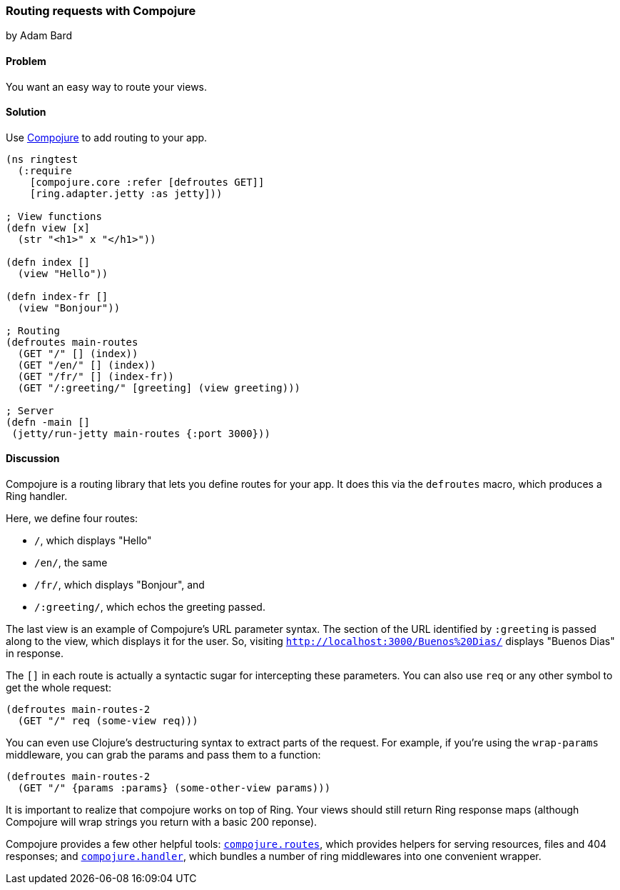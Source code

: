 [[sec_webapps_compojure_compojure]]
=== Routing requests with Compojure
[role="byline"]
by Adam Bard

==== Problem

You want an easy way to route your views.

==== Solution

Use https://github.com/weavejester/compojure[Compojure] to add routing to your app.

[source, clojure]
----
(ns ringtest
  (:require
    [compojure.core :refer [defroutes GET]]
    [ring.adapter.jetty :as jetty]))

; View functions
(defn view [x]
  (str "<h1>" x "</h1>"))

(defn index []
  (view "Hello"))

(defn index-fr []
  (view "Bonjour"))

; Routing
(defroutes main-routes
  (GET "/" [] (index))
  (GET "/en/" [] (index))
  (GET "/fr/" [] (index-fr))
  (GET "/:greeting/" [greeting] (view greeting)))

; Server
(defn -main []
 (jetty/run-jetty main-routes {:port 3000}))
----

==== Discussion

Compojure is a routing library that lets you define routes for your app.
It does this via the `defroutes` macro, which produces a Ring handler.

Here, we define four routes:

* `/`, which displays "Hello"
* `/en/`, the same
* `/fr/`, which displays "Bonjour", and
* `/:greeting/`, which echos the greeting passed.

The last view is an example of Compojure's URL parameter syntax. The section
of the URL identified by `:greeting` is passed along to the view, which displays
it for the user. So, visiting `http://localhost:3000/Buenos%20Dias/` displays
"Buenos Dias" in response.

The `[]` in each route is actually a syntactic sugar for intercepting these
parameters. You can also use `req` or any other symbol to get the whole request:

[source, clojure]
----
(defroutes main-routes-2
  (GET "/" req (some-view req)))
----

You can even use Clojure's destructuring syntax to extract parts of the request.
For example, if you're using the `wrap-params` middleware, you can grab the params
and pass them to a function:

[source, clojure]
----
(defroutes main-routes-2
  (GET "/" {params :params} (some-other-view params)))
----

It is important to realize that compojure works on top of Ring. Your views
should still return Ring response maps (although Compojure will wrap strings
you return with a basic 200 reponse).

Compojure provides a few other helpful tools:
http://weavejester.github.io/compojure/compojure.route.html[`compojure.routes`],
which provides helpers for serving resources, files and 404 responses; and
http://weavejester.github.io/compojure/compojure.handler.html[`compojure.handler`],
which bundles a number of ring middlewares into one convenient wrapper.

